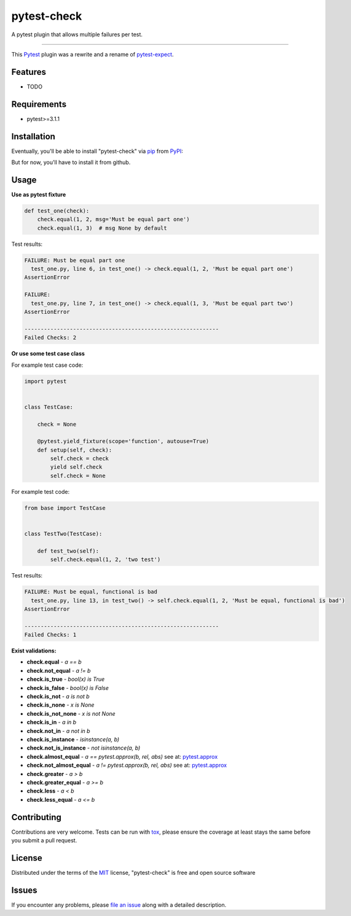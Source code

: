 ============
pytest-check
============

A pytest plugin that allows multiple failures per test.

----

This `Pytest`_ plugin was a rewrite and a rename of `pytest-expect`_.


Features
--------

* TODO


Requirements
------------

- pytest>=3.1.1


Installation
------------

Eventually, you'll be able to install "pytest-check" via `pip`_ from `PyPI`_:

.. code-block:: bash
    $ pip install pytest-check

But for now, you'll have to install it from github.

.. code-block:: bash
    $ pip install git+https://github.com/okken/pytest-check


Usage
-----

**Use as pytest fixture**

.. code-block:: python

    def test_one(check):
        check.equal(1, 2, msg='Must be equal part one')
        check.equal(1, 3)  # msg None by default


Test results:

.. code-block:: python

    FAILURE: Must be equal part one
      test_one.py, line 6, in test_one() -> check.equal(1, 2, 'Must be equal part one')
    AssertionError

    FAILURE:
      test_one.py, line 7, in test_one() -> check.equal(1, 3, 'Must be equal part two')
    AssertionError

    ------------------------------------------------------------
    Failed Checks: 2

**Or use some test case class**

For example test case code:

.. code-block:: python

    import pytest


    class TestCase:

        check = None

        @pytest.yield_fixture(scope='function', autouse=True)
        def setup(self, check):
            self.check = check
            yield self.check
            self.check = None


For example test code:

.. code-block:: python

    from base import TestCase


    class TestTwo(TestCase):

        def test_two(self):
            self.check.equal(1, 2, 'two test')


Test results:

.. code-block:: python

    FAILURE: Must be equal, functional is bad
      test_one.py, line 13, in test_two() -> self.check.equal(1, 2, 'Must be equal, functional is bad')
    AssertionError

    ------------------------------------------------------------
    Failed Checks: 1


**Exist validations:**

- **check.equal** - *a == b*
- **check.not_equal** - *a != b*
- **check.is_true** - *bool(x) is True*
- **check.is_false** - *bool(x) is False*
- **check.is_not** - *a is not b*
- **check.is_none** - *x is None*
- **check.is_not_none** - *x is not None*
- **check.is_in** - *a in b*
- **check.not_in** - *a not in b*
- **check.is_instance** - *isinstance(a, b)*
- **check.not_is_instance** - *not isinstance(a, b)*
- **check.almost_equal** - *a == pytest.approx(b, rel, abs)* see at: `pytest.approx <https://docs.pytest.org/en/latest/reference.html#pytest-approx>`_
- **check.not_almost_equal** - *a != pytest.approx(b, rel, abs)* see at: `pytest.approx <https://docs.pytest.org/en/latest/reference.html#pytest-approx>`_
- **check.greater** - *a > b*
- **check.greater_equal** - *a >= b*
- **check.less** - *a < b*
- **check.less_equal** - *a <= b*


Contributing
------------
Contributions are very welcome. Tests can be run with `tox`_, please ensure
the coverage at least stays the same before you submit a pull request.

License
-------

Distributed under the terms of the `MIT`_ license, "pytest-check" is free and open source software


Issues
------

If you encounter any problems, please `file an issue`_ along with a detailed description.

.. _`MIT`: http://opensource.org/licenses/MIT
.. _`file an issue`: https://github.com/okken/pytest-check/issues
.. _`pytest`: https://github.com/pytest-dev/pytest
.. _`tox`: https://tox.readthedocs.io/en/latest/
.. _`pip`: https://pypi.python.org/pypi/pip/
.. _`PyPI`: https://pypi.python.org/pypi
.. _`pytest-expect`: https://github.com/okken/pytest-expect
